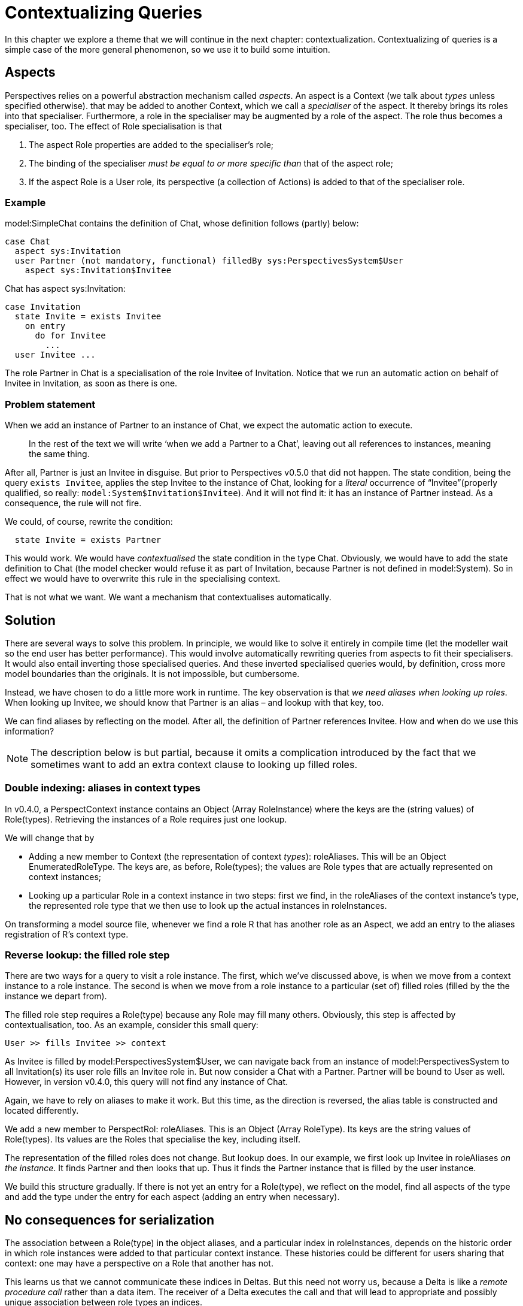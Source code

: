 
= Contextualizing Queries
In this chapter we explore a theme that we will continue in the next chapter: contextualization. Contextualizing of queries is a simple case of the more general phenomenon, so we use it to build some intuition.

== Aspects
Perspectives relies on a powerful abstraction mechanism called _aspects_. An aspect is a Context (we talk about _types_ unless specified otherwise). that may be added to another Context, which we call a _specialiser_ of the aspect. It thereby brings its roles into that specialiser. Furthermore, a role in the specialiser may be augmented by a role of the aspect. The role thus becomes a specialiser, too. The effect of Role specialisation is that

[arabic]
. The aspect Role properties are added to the specialiser’s role;
. The binding of the specialiser _must be equal to or more specific than_ that of the aspect role;
. If the aspect Role is a User role, its perspective (a collection of Actions) is added to that of the specialiser role.

=== Example

model:SimpleChat contains the definition of Chat, whose definition follows (partly) below:

[code]
----
case Chat
  aspect sys:Invitation
  user Partner (not mandatory, functional) filledBy sys:PerspectivesSystem$User
    aspect sys:Invitation$Invitee
----

Chat has aspect sys:Invitation:

[code]
----
case Invitation
  state Invite = exists Invitee
    on entry
      do for Invitee
        ...
  user Invitee ...
----

The role Partner in Chat is a specialisation of the role Invitee of Invitation. Notice that we run an automatic action on behalf of Invitee in Invitation, as soon as there is one.

=== Problem statement

When we add an instance of Partner to an instance of Chat, we expect the automatic action to execute.

[quote]
In the rest of the text we will write ‘when we add a Partner to a Chat’, leaving out all references to instances, meaning the same thing.

After all, Partner is just an Invitee in disguise. But prior to Perspectives v0.5.0 that did not happen. The state condition, being the query `exists Invitee`, applies the step Invitee to the instance of Chat, looking for a _literal_ occurrence of “Invitee”(properly qualified, so really: `model:System$Invitation$Invitee`). And it will not find it: it has an instance of Partner instead. As a consequence, the rule will not fire.

We could, of course, rewrite the condition:

[code]
----
  state Invite = exists Partner
----

This would work. We would have _contextualised_ the state condition in the type Chat. Obviously, we would have to add the state definition to Chat (the model checker would refuse it as part of Invitation, because Partner is not defined in model:System). So in effect we would have to overwrite this rule in the specialising context.

That is not what we want. We want a mechanism that contextualises automatically.

== Solution

There are several ways to solve this problem. In principle, we would like to solve it entirely in compile time (let the modeller wait so the end user has better performance). This would involve automatically rewriting queries from aspects to fit their specialisers. It would also entail inverting those specialised queries. And these inverted specialised queries would, by definition, cross more model boundaries than the originals. It is not impossible, but cumbersome.

Instead, we have chosen to do a little more work in runtime. The key observation is that _we need aliases when looking up roles_. When looking up Invitee, we should know that Partner is an alias – and lookup with that key, too.

We can find aliases by reflecting on the model. After all, the definition of Partner references Invitee. How and when do we use this information?

NOTE: The description below is but partial, because it omits a complication introduced by the fact that we sometimes want to add an extra context clause to looking up filled roles.

=== Double indexing: aliases in context types

In v0.4.0, a PerspectContext instance contains an Object (Array RoleInstance) where the keys are the (string values) of Role(types). Retrieving the instances of a Role requires just one lookup.

We will change that by

* Adding a new member to Context (the representation of context _types_): roleAliases. This will be an Object EnumeratedRoleType. The keys are, as before, Role(types); the values are Role types that are actually represented on context instances;
* Looking up a particular Role in a context instance in two steps: first we find, in the roleAliases of the context instance's type, the represented role type that we then use to look up the actual instances in roleInstances.

On transforming a model source file, whenever we find a role R that has another role as an Aspect, we add an entry to the aliases registration of R's context type.

=== Reverse lookup: the filled role step

There are two ways for a query to visit a role instance. The first, which we’ve discussed above, is when we move from a context instance to a role instance. The second is when we move from a role instance to a particular (set of) filled roles (filled by the the instance we depart from).

The filled role step requires a Role(type) because any Role may fill many others. Obviously, this step is affected by contextualisation, too. As an example, consider this small query:

[code]
----
User >> fills Invitee >> context
----

As Invitee is filled by model:PerspectivesSystem$User, we can navigate back from an instance of model:PerspectivesSystem to all Invitation(s) its user role fills an Invitee role in. But now consider a Chat with a Partner. Partner will be bound to User as well. However, in version v0.4.0, this query will not find any instance of Chat.

Again, we have to rely on aliases to make it work. But this time, as the direction is reversed, the alias table is constructed and located differently.

We add a new member to PerspectRol: roleAliases. This is an Object (Array RoleType). Its keys are the string values of Role(types). Its values are the Roles that specialise the key, including itself.

The representation of the filled roles does not change. But lookup does. In our example, we first look up Invitee in roleAliases _on the instance_. It finds Partner and then looks that up. Thus it finds the Partner instance that is filled by the user instance.

We build this structure gradually. If there is not yet an entry for a Role(type), we reflect on the model, find all aspects of the type and add the type under the entry for each aspect (adding an entry when necessary).

== No consequences for serialization

The association between a Role(type) in the object aliases, and a particular index in roleInstances, depends on the historic order in which role instances were added to that particular context instance. These histories could be different for users sharing that context: one may have a perspective on a Role that another has not.

This learns us that we cannot communicate these indices in Deltas. But this need not worry us, because a Delta is like a _remote procedure call_ rather than a data item. The receiver of a Delta executes the call and that will lead to appropriate and possibly unique association between role types an indices.

Similarly, a context Serialization is translated into calls to functions that reconstruct contexts and roles.
